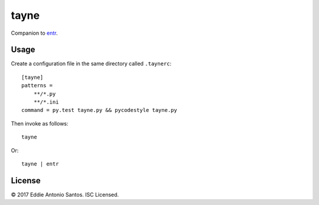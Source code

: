 *****
tayne
*****

Companion to entr_.

.. _entr: http://entrproject.org/

=====
Usage
=====

Create a configuration file in the same directory called ``.taynerc``::

    [tayne]
    patterns =
        **/*.py
        **/*.ini
    command = py.test tayne.py && pycodestyle tayne.py

Then invoke as follows::

    tayne

Or::

    tayne | entr

=======
License
=======

© 2017 Eddie Antonio Santos. ISC Licensed.
